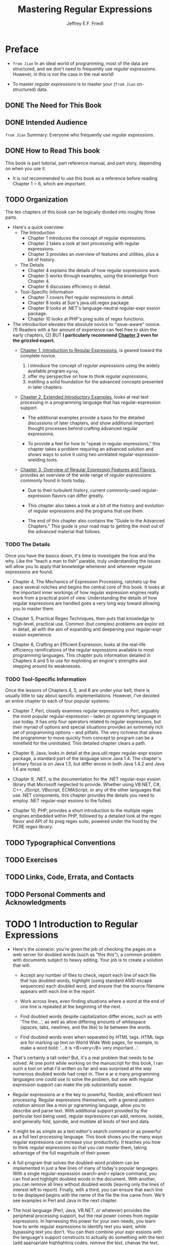 #+TITLE: Mastering Regular Expressions
#+VERSION: 2006
#+AUTHOR: Jeffrey E.F. Friedl
#+STARTUP: entitiespretty
#+STARTUP: indent
#+STARTUP: overview

* Preface
  - =from Jian=
    In an ideal world of programming, most of the data are structured, and we
    don't need to frequently use /regular expressions/.
    However, in this is not the case in the real world!

  - To master /regular expressions/ is to master your (=from Jian= un-structured)
    data.
  
** DONE The Need for This Book
   CLOSED: [2020-11-08 Sun 21:04]
** DONE Intended Audience
   CLOSED: [2020-11-08 Sun 21:05]
   =from Jian= Summary: Everyone who frequently use /regular expressions/.
   
** DONE How to Read This book
   CLOSED: [2020-11-08 Sun 22:30]
   This book is part tutorial, part reference manual, and part story, depending on
   when you use it.
   
   - It is not recommended to use this book as a reference before reading Chapter
     1 ~ 6, which are important.
   
** TODO Organization
   The ten chapters of this book can be logically divided into roughly three parts.

   - Here's a quick overview:
     * The Introduction
       + Chapter 1 introduces the concept of regular expressions.
       + Chapter 2 takes a look at text processing with regular expressions.
       + Chapter 3 provides an overview of features and utilities, plus a bit of history.

     * The Details
       + Chapter 4 explains the details of how regular expressions work.
       + Chapter 5 works through examples, using the knowledge from Chapter 4.
       + Chapter 6 discusses efficiency in detail.
         
     * Tool-Specific Information
       + Chapter 7 covers Perl regular expressions in detail.
       + Chapter 8 looks at Sun's java.util.regex package.
       + Chapter 9 looks at .NET's language-neutral regular-expr ession package.
       + Chapter 10 looks at PHP's preg suite of regex functions.

   - The introduction elevates the absolute novice to "issue-aware" novice.
     (1) Readers with a fair amount of experience can feel free to skim the early chapters,
     (2) BUT *I particularly recommend _Chapter 3_ even for the grizzled expert.*
     * _Chapter 1, Introduction to Regular Expressions_,
       is geared toward the complete novice.
       1. I introduce the concept of /regular expressions/ using the widely available
          program ~egrep~,
       2. offer my perspective on how to think /regular expressions/,
       3. instilling a solid foundation for the advanced concepts presented in
          later chapters.

     * _Chapter 2, Extended Introductory Examples_,
       looks at real text processing in a programming language that has
       regular-expression support.
       
       + The additional examples provide a basis for the detailed discussions of
         later chapters, and show additional important thought processes behind
         crafting advanced regular expressions.

       + To provide a feel for how to "speak in regular expressions," this chapter
         takes a problem requiring an advanced solution and shows ways to solve
         it using two unrelated regular-expression-wielding tools.

     * _Chapter 3, Overview of Regular Expression Features and Flavors_,
       provides an overview of the wide range of /regular expressions/ commonly
       found in tools today.
       
       + Due to their turbulent history, current commonly-used regular-expression
         flavors can differ greatly.
       
       + This chapter also takes a look at a bit of the history and evolution of
         regular expressions and the programs that use them.
       
       + The end of this chapter also contains the "Guide to the Advanced Chapters."
         This guide is your road map to getting the most out of the advanced
         material that follows.
   
*** TODO The Details
    Once you have the basics down, it's time to investigate the how and the why.
    Like the "teach a man to fish" parable, truly understanding the issues will
    allow you to apply that knowledge whenever and wherever regular expressions
    are found.
    - Chapter 4, The Mechanics of Expression Processing, ratchets up the pace several
      notches and begins the central core of this book. It looks at the important
      inner workings of how regular expression engines really work from a practical
      point of view. Understanding the details of how regular expressions are
      handled goes a very long way toward allowing you to master them.

    - Chapter 5, Practical Regex Techniques, then puts that knowledge to high-level,
      practical use. Common (but complex) problems are explor ed in detail, all with
      the aim of expanding and deepening your regular-expr ession experience.

    - Chapter 6, Crafting an Efficient Expression, looks at the real-life efficiency
      ramifications of the regular expressions available to most programming
      languages. This chapter puts information detailed in Chapters 4 and 5 to
      use for exploiting an engine's strengths and stepping around its
      weaknesses.

*** TODO Tool-Specific Information
    Once the lessons of Chapters 4, 5, and 6 are under your belt, there is
    usually little to say about specific implementations. However, I've
    devoted an entire chapter to each of four popular systems:
    - Chapter 7, Perl, closely examines regular expressions in Perl, arguably the
      most popular regular-expression -- laden pr ogramming language in use today.
      It has only four operators related to regular expressions, but their myriad
      of options and special situations provides an extremely rich set of programming
      options -- and pitfalls. The very richness that allows the programmer to move
      quickly from concept to program can be a minefield for the uninitiated.
      This detailed chapter clears a path.

    - Chapter 8, Java, looks in detail at the java.util.regex regular-expr ession
      package, a standard part of the language since Java 1.4. The chapter's primary
      focus is on Java 1.5, but differ ences in both Java 1.4.2 and Java 1.6 are noted.
      
    - Chapter 9, .NET, is the documentation for the .NET regular-expr ession library
      that Microsoft neglected to provide. Whether using VB.NET, C#, C++, JScript,
      VBscript, ECMAScript, or any of the other languages that use .NET components,
      this chapter provides the details you need to employ .NET regular-expr essions
      to the fullest.
      
    - Chapter 10, PHP, provides a short introduction to the multiple regex engines
      embedded within PHP, followed by a detailed look at the regex flavor and API
      of its preg regex suite, powered under the hood by the PCRE regex library.
    
** TODO Typographical Conventions
** TODO Exercises
** TODO Links, Code, Errata, and Contacts
** TODO Personal Comments and Acknowledgments
* TODO 1 Introduction to Regular Expressions
  - Here's the scenario: you're given the job of checking the pages on a web server
    for doubled words (such as "this this"), a common problem with documents subject
    to heavy editing. Your job is to create a solution that will:
    * Accept any number of files to check, report each line of each file that has
      doubled words, highlight (using standard ANSI escape sequences) each doubled
      word, and ensure that the source filename appears with each line in the
      report.
      
    * Work across lines, even finding situations where a word at the end of one
      line is repeated at the beginning of the next.

    * Find doubled words despite capitalization differ ences, such as with
      'The the...', as well as allow differing amounts of whitespace (spaces,
      tabs, newlines, and the like) to lie between the words.

    * Find doubled words even when separated by HTML tags. HTML tags are for marking
      up text on World Wide Web pages, for example, to make a word bold:
      '...it is <B>very</B> very important...'.

  - That's certainly a tall order! But, it's a real problem that needs to be solved.
    At one point while working on the manuscript for this book, I ran such a
    tool on what I'd written so far and was surprised at the way numerous
    doubled words had crept in. Ther e ar e many programming languages one could
    use to solve the problem, but one with regular expression support can make
    the job substantially easier.

  - Regular expressions ar e the key to powerful, flexible, and efficient text
    processing. Regular expressions themselves, with a general pattern notation
    almost like a mini pr ogramming language, allow you to describe and parse text.
    With additional support provided by the particular tool being used, regular
    expressions can add, remove, isolate, and generally fold, spindle, and mutilate
    all kinds of text and data.

  - It might be as simple as a text editor's search command or as powerful as a full
    text processing language. This book shows you the many ways regular expressions
    can increase your productivity. It teaches you how to think regular expressions
    so that you can master them, taking advantage of the full magnitude of their power.

  - A full program that solves the doubled-word problem can be implemented in just
    a few lines of many of today's popular languages. With a single regular-expression
    search-and-r eplace command, you can find and highlight doubled words in the
    document. With another, you can remove all lines without doubled words (leaving
    only the lines of interest left to report). Finally, with a third, you can ensure
    that each line to be displayed begins with the name of the file the line came from.
    We'll see examples in Perl and Java in the next chapter.

  - The host language (Perl, Java, VB.NET, or whatever) provides the peripheral
    processing support, but the real power comes from regular expressions. In
    harnessing this power for your own needs, you learn how to write regular
    expressions to identify text you want, while bypassing text you don't. You
    can then combine your expr essions with the language's support constructs to
    actually do something with the text (add appropriate highlighting codes,
    remove the text, change the text, and so on).
  
* TODO 2 Extended Introductory Examples
* TODO 3 Overview of Regular Expression Features and Flavors
* TODO 4 The Mechanics of Expression Processing
* TODO 5 Practical Regex Techniques
* TODO 6 Crafting an Efficient Expression
* TODO 7 Perl
* TODO 8 Java
  - Java has had a native regex package, ~java.util.regex~,
    since the early-2002 release of Java 1.4.0.
    + It has fairly good Unicode support
    + =TODO= It matches against ~CharSequence~ objects, so it can be quite
      flexible in its application.

  - Officially, this book covers Java 1.5.0.

    Important differences from Java 1.4.2 and the second 1.6 beta will be
    indicated.
    (=TODO= The differences are also summarized at the end of this chapter)

  - *Reliance on Earlier Chapters* 
    =TODO=

  - =TODO=

** TODO Java's Regex Flavor
   - =TODO= ~java.util.regex~ is powered by a /Traditional NFA/ (metioned in
     Chapters 4, 5, and 6).

   - Table 8-2 on the facing page summarizes its metacharacters.
*** TODO Java Support for ~\p{...}~ and ~\P{...}~
     - The ~\p{...}~ and ~\P{...}~ constructs support
       + _Unicode properties and blocks_,
         as well as
       + _special Java character properties_.

     - Unicode support is as of Unicode Version 4.0.0.
       (Java 1.4.2's support is only as of Unicode Version 3.0.0.)
       =FROM JIAN= how about Java 8 and 9???

**** TODO Unicode properties
**** TODO Unicode blocks
**** TODO Special Java character properties
*** TODO Unicode Line Terminators
** Using ~java.util.regex~
** The ~Pattern.compile()~ Factory
*** Pattern's matcher method
** The Matcher Object
*** Applying the Regex
*** Querying Match Results
**** Match-result example
*** Simple Search and Replace
**** Simple search and replace examples
**** The replacement argument
*** Advanced Search and Replace
**** Search-and-replace examples
*** In-Place Search and Replace
**** Using a different-sized replacement
*** The Matcher's Region
**** Points to keep in mind
**** Setting and inspecting region bounds
**** Looking outside the current region
**** Transparent bounds
**** Anchoring bounds
*** Method Chaining
*** Methods for Building a Scanner
**** Examples illustrating ~hitEnd~ and ~requireEnd~
**** The ~hitEnd~ bug and its workaround
*** Other Matcher Methods
**** Querying a matcher's target text
** Other Patter n Methods
*** Pattern's split Method, with One Argument
**** Empty elements with adjacent matches
*** Pattern's split Method, with Two Argument
**** Split with a limit less than zero
**** Split with a limit of zero
**** Split with a limit greater than zero
** Additional Examples
*** Adding Width and Height Attributes to Image Tags
*** Validating HTML with Multiple Patter ns Per Matcher
**** Multiple Patterns and the One-Argument ~find()~
*** Parsing Comma-Separated Values (CSV) Text
** Java Version Differences
*** Differences Between 1.4.2 and 1.5.0
**** New methods in Java 1.5.0
**** Unicode-support differences between 1.4.2 and 1.5.0
*** Differences Between 1.5.0 and 1.6
* TODO 9 .NET
* TODO 10 PHP
